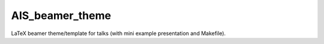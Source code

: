 AIS_beamer_theme
================

LaTeX beamer theme/template for talks (with mini example presentation and Makefile).



